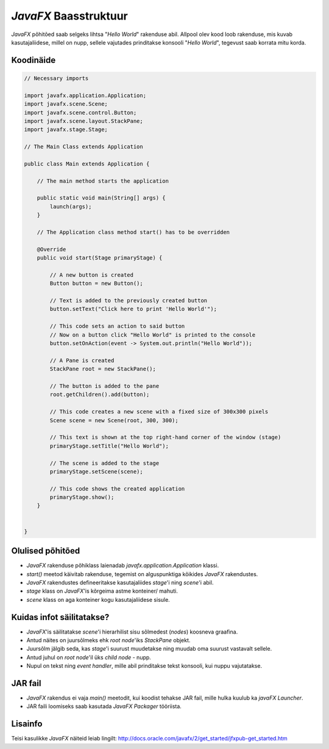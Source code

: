 *JavaFX* Baasstruktuur
======================

*JavaFX* põhitõed saab selgeks lihtsa "*Hello World*" rakenduse abil.
Allpool olev kood loob rakenduse, mis kuvab kasutajaliidese, millel on nupp, sellele vajutades prinditakse konsooli "*Hello World*", 
tegevust saab korrata mitu korda.

.. image:: /_images/javafx_helloworld_ui.png

Koodinäide
----------

.. code-block:: java

    // Necessary imports

    import javafx.application.Application;
    import javafx.scene.Scene;
    import javafx.scene.control.Button;
    import javafx.scene.layout.StackPane;
    import javafx.stage.Stage;
    
    // The Main Class extends Application

    public class Main extends Application {
    
        // The main method starts the application

        public static void main(String[] args) {
            launch(args);
        }
        
        // The Application class method start() has to be overridden
        
        @Override
        public void start(Stage primaryStage) {
        
            // A new button is created
            Button button = new Button();

            // Text is added to the previously created button
            button.setText("Click here to print 'Hello World'");
            
            // This code sets an action to said button
            // Now on a button click "Hello World" is printed to the console 
            button.setOnAction(event -> System.out.println("Hello World"));
            
            // A Pane is created
            StackPane root = new StackPane();
            
            // The button is added to the pane
            root.getChildren().add(button);
            
            // This code creates a new scene with a fixed size of 300x300 pixels
            Scene scene = new Scene(root, 300, 300);
            
            // This text is shown at the top right-hand corner of the window (stage)
            primaryStage.setTitle("Hello World");
            
            // The scene is added to the stage
            primaryStage.setScene(scene);
            
            // This code shows the created application
            primaryStage.show();
        }


    }



Olulised põhitõed
-----------------

- *JavaFX* rakenduse põhiklass laienadab *javafx.application.Application* klassi.
- *start()* meetod käivitab rakenduse, tegemist on alguspunktiga kõikides *JavaFX* rakendustes.
- *JavaFX* rakendustes defineeritakse kasutajaliides *stage*'i ning *scene*'i abil.
- *stage* klass on *JavaFX*'is kõrgeima astme konteiner/ mahuti.
- *scene* klass on aga konteiner kogu kasutajaliidese sisule.

Kuidas infot säilitatakse?
--------------------------

- *JavaFX*'is säilitatakse *scene*'i hierarhilist sisu sõlmedest (*nodes*) koosneva graafina.
- Antud näites on juursõlmeks ehk *root node*'iks *StackPane* objekt.
- Juursõlm jälgib seda, kas *stage*'i suurust muudetakse ning muudab oma suurust vastavalt sellele.
- Antud juhul on *root node*'il üks *child node* - nupp.
- Nupul on tekst ning *event handler*, mille abil prinditakse tekst konsooli, kui nuppu vajutatakse.

.. image:: /_images/javafx_helloworld_scene_graph.png


JAR fail
--------

- *JavaFX* rakendus ei vaja *main()* meetodit, kui koodist tehakse JAR fail, mille hulka kuulub ka *javaFX Launcher*.
- JAR faili loomiseks saab kasutada *JavaFX Packager* tööriista.

Lisainfo
--------

Teisi kasulikke *JavaFX* näiteid leiab lingilt:
http://docs.oracle.com/javafx/2/get_started/jfxpub-get_started.htm



